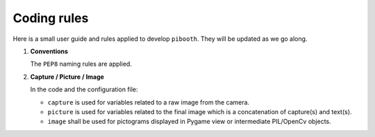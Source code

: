 Coding rules
------------

Here is a small user guide and rules applied to develop ``pibooth``. They
will be updated as we go along.

1. **Conventions**

   The ``PEP8`` naming rules are applied.

2. **Capture / Picture / Image**

   In the code and the configuration file:

   - ``capture`` is used for variables related to a raw image from the camera.
   - ``picture`` is used for variables related to the final image which is
     a concatenation of capture(s) and text(s).
   - ``image`` shall be used for pictograms displayed in Pygame view or
     intermediate PIL/OpenCv objects.
